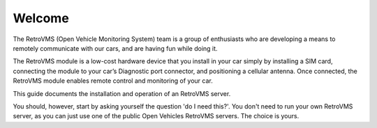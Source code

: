 =======
Welcome
=======

The RetroVMS (Open Vehicle Monitoring System) team is a group of enthusiasts who
are developing a means to remotely communicate with our cars, and are having fun while doing it.

The RetroVMS module is a low-cost hardware device that you install in your car simply
by installing a SIM card, connecting the module to your car’s Diagnostic port connector,
and positioning a cellular antenna. Once connected, the RetroVMS module enables remote control
and monitoring of your car.

This guide documents the installation and operation of an RetroVMS server.

You should, however, start by asking yourself the question 'do I need this?'.
You don't need to run your own RetroVMS server, as you can just use one of the public
Open Vehicles RetroVMS servers. The choice is yours.
